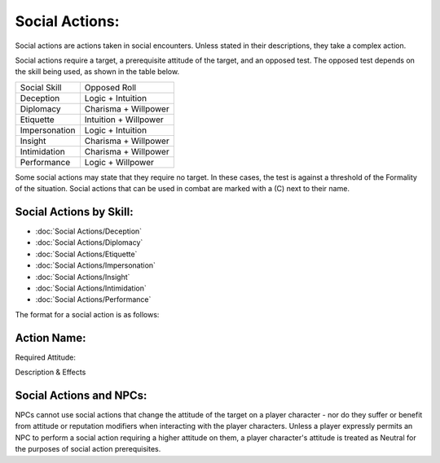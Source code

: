 Social Actions:
===============
Social actions are actions taken in social encounters. Unless stated in their descriptions, they take a complex action.

Social actions require a target, a prerequisite attitude of the target, and an opposed test. The opposed test depends on the skill being used, as shown in the table below.

+---------------+-----------------------+
| Social Skill  | Opposed Roll          |
+---------------+-----------------------+
| Deception     | Logic + Intuition     |
+---------------+-----------------------+
| Diplomacy     | Charisma + Willpower  |
+---------------+-----------------------+
| Etiquette     | Intuition + Willpower |
+---------------+-----------------------+
| Impersonation | Logic + Intuition     |
+---------------+-----------------------+
| Insight       | Charisma + Willpower  |
+---------------+-----------------------+
| Intimidation  | Charisma + Willpower  |
+---------------+-----------------------+
| Performance   | Logic + Willpower     |
+---------------+-----------------------+

Some social actions may state that they require no target. In these cases, the test is against a threshold of the Formality of the situation. Social actions that can be used in combat are marked with a (C) next to their name.

Social Actions by Skill:
------------------------

* :doc:`Social Actions/Deception`
* :doc:`Social Actions/Diplomacy`
* :doc:`Social Actions/Etiquette`
* :doc:`Social Actions/Impersonation`
* :doc:`Social Actions/Insight`
* :doc:`Social Actions/Intimidation`
* :doc:`Social Actions/Performance`

The format for a social action is as follows:

Action Name:
------------
Required Attitude:

Description & Effects



Social Actions and NPCs:
------------------------
NPCs cannot use social actions that change the attitude of the target on a player character - nor do they suffer or benefit from attitude or reputation modifiers when interacting with the player characters. Unless a player expressly permits an NPC to perform a social action requiring a higher attitude on them, a player character's attitude is treated as Neutral for the purposes of social action prerequisites.